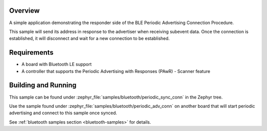 .. zephyr:code-sample:: ble_periodic_adv_sync_conn
   :name: Periodic Advertising Connection Procedure (Responder)
   :relevant-api: bt_gap bluetooth

   Respond to periodic advertising and establish a connection.

Overview
********

A simple application demonstrating the responder side of the BLE
Periodic Advertising Connection Procedure.

This sample will send its address in response to the advertiser when receiving
subevent data. Once the connection is established, it will disconnect and wait
for a new connection to be established.

Requirements
************

* A board with Bluetooth LE support
* A controller that supports the Periodic Advertising with Responses (PAwR) - Scanner feature

Building and Running
********************

This sample can be found under :zephyr_file:`samples/bluetooth/periodic_sync_conn` in
the Zephyr tree.

Use the sample found under :zephyr_file:`samples/bluetooth/periodic_adv_conn` on
another board that will start periodic advertising and connect to this sample
once synced.

See :ref:`bluetooth samples section <bluetooth-samples>` for details.
